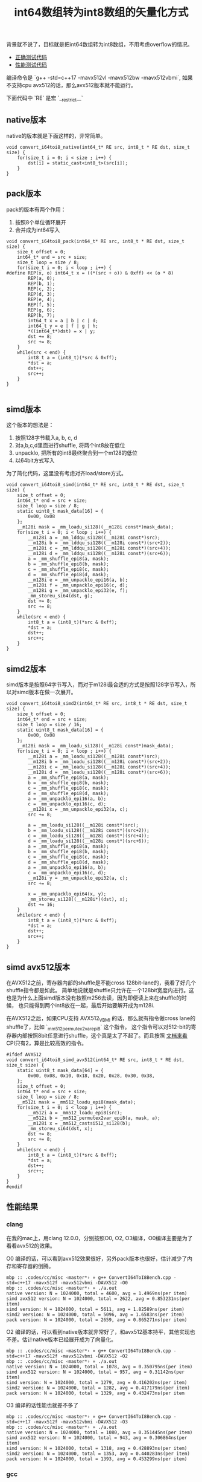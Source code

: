 #+title: int64数组转为int8数组的矢量化方式

背景就不说了，目标就是把int64数组转为int8数组，不用考虑overflow的情况。
- [[file:codes/cc/misc/ConvertI64ToI8Test.cpp][正确测试代码]]
- [[file:codes/cc/misc/ConvertI64ToI8Bench.cpp][性能测试代码]]

编译命令是 `g++ -std=c++17 -mavx512vl -mavx512bw -mavx512vbmi`, 如果不支持cpu avx512的话，那么avx512版本就不能运行。

下面代码中 `RE` 是宏 `__restrict__`

** native版本
native的版本就是下面这样的，非常简单。

#+BEGIN_SRC C++
void convert_i64toi8_native(int64_t* RE src, int8_t * RE dst, size_t size) {
    for(size_t i = 0; i < size ; i++) {
        dst[i] = static_cast<int8_t>(src[i]);
    }
}
#+END_SRC

** pack版本
pack的版本有两个作用：
1. 按照8个单位循环展开
2. 合并成为int64写入

#+BEGIN_SRC C++
void convert_i64toi8_pack(int64_t* RE src, int8_t * RE dst, size_t size) {
    size_t offset = 0;
    int64_t* end = src + size;
    size_t loop = size / 8;
    for(size_t i = 0; i < loop ; i++) {
#define REP(x, o) int64_t x = ((*(src + o)) & 0xff) << (o * 8)
        REP(a, 0);
        REP(b, 1);
        REP(c, 2);
        REP(d, 3);
        REP(e, 4);
        REP(f, 5);
        REP(g, 6);
        REP(h, 7);
        int64_t x = a | b | c | d;
        int64_t y = e | f | g | h;
        *((int64_t*)dst) = x | y;
        dst += 8;
        src += 8;
    }
    while(src < end) {
        int8_t a = (int8_t)(*src & 0xff);
        *dst = a;
        dst++;
        src++;
    }
}

#+END_SRC

** simd版本
这个版本的想法是：
1. 按照128字节载入a, b, c, d
2. 对a,b,c,d里面进行shuffle, 将两个int8放在低位
3. unpacklo, 把所有的int8最终聚合到一个m128的低位
4. 以64bit方式写入

为了简化代码，这里没有考虑对齐load/store方式。

#+BEGIN_SRC C++
void convert_i64toi8_simd(int64_t* RE src, int8_t * RE dst, size_t size) {
    size_t offset = 0;
    int64_t* end = src + size;
    size_t loop = size / 8;
    static uint8_t mask_data[16] = {
        0x00, 0x08
    };
    __m128i mask = _mm_loadu_si128((__m128i const*)mask_data);
    for(size_t i = 0; i < loop ; i++) {
        __m128i a = _mm_lddqu_si128((__m128i const*)src);
        __m128i b = _mm_lddqu_si128((__m128i const*)(src+2));
        __m128i c = _mm_lddqu_si128((__m128i const*)(src+4));
        __m128i d = _mm_lddqu_si128((__m128i const*)(src+6));
        a = _mm_shuffle_epi8(a, mask);
        b = _mm_shuffle_epi8(b, mask);
        c = _mm_shuffle_epi8(c, mask);
        d = _mm_shuffle_epi8(d, mask);
        __m128i e = _mm_unpacklo_epi16(a, b);
        __m128i f = _mm_unpacklo_epi16(c, d);
        __m128i g = _mm_unpacklo_epi32(e, f);
        _mm_storeu_si64(dst, g);
        dst += 8;
        src += 8;
    }
    while(src < end) {
        int8_t a = (int8_t)(*src & 0xff);
        *dst = a;
        dst++;
        src++;
    }
}
#+END_SRC

** simd2版本
simd版本是按照64字节写入，而对于m128i最合适的方式是按照128字节写入，所以对simd版本在做一次展开。

#+BEGIN_SRC C++
void convert_i64toi8_simd2(int64_t* RE src, int8_t * RE dst, size_t size) {
    size_t offset = 0;
    int64_t* end = src + size;
    size_t loop = size / 16;
    static uint8_t mask_data[16] = {
        0x00, 0x08
    };
    __m128i mask = _mm_loadu_si128((__m128i const*)mask_data);
    for(size_t i = 0; i < loop ; i++) {
        __m128i a = _mm_loadu_si128((__m128i const*)src);
        __m128i b = _mm_loadu_si128((__m128i const*)(src+2));
        __m128i c = _mm_loadu_si128((__m128i const*)(src+4));
        __m128i d = _mm_loadu_si128((__m128i const*)(src+6));
        a = _mm_shuffle_epi8(a, mask);
        b = _mm_shuffle_epi8(b, mask);
        c = _mm_shuffle_epi8(c, mask);
        d = _mm_shuffle_epi8(d, mask);
        a = _mm_unpacklo_epi16(a, b);
        c = _mm_unpacklo_epi16(c, d);
        __m128i x = _mm_unpacklo_epi32(a, c);
        src += 8;

        a = _mm_loadu_si128((__m128i const*)src);
        b = _mm_loadu_si128((__m128i const*)(src+2));
        c = _mm_loadu_si128((__m128i const*)(src+4));
        d = _mm_loadu_si128((__m128i const*)(src+6));
        a = _mm_shuffle_epi8(a, mask);
        b = _mm_shuffle_epi8(b, mask);
        c = _mm_shuffle_epi8(c, mask);
        d = _mm_shuffle_epi8(d, mask);
        a = _mm_unpacklo_epi16(a, b);
        c = _mm_unpacklo_epi16(c, d);
        __m128i y = _mm_unpacklo_epi32(a, c);
        src += 8;

        x = _mm_unpacklo_epi64(x, y);
        _mm_storeu_si128((__m128i*)(dst), x);
        dst += 16;
    }
    while(src < end) {
        int8_t a = (int8_t)(*src & 0xff);
        *dst = a;
        dst++;
        src++;
    }
}
#+END_SRC

** simd avx512版本

在AVX512之前，寄存器内部的shuffle是不能cross 128bit-lane的，我看了好几个shuffle指令都是如此。
简单地说就是shuffle只允许在一个128bit宽度内进行。这也是为什么上面simd版本没有按照m256去读，因为即便读上来在shuffle的时候，
也只能得到两个int8放在一起，最后开始要解开成为m128i.

在AVX512之后，如果CPU支持 AVX512_VBMI 的话，那么就有指令做cross lane的shuffle了，比如 `_mm512_permutex2var_epi8` 这个指令。
这个指令可以对512-bit的寄存器内部按照8bit任意进行shuffle，这个真是太了不起了。而且按照 [[https://software.intel.com/sites/landingpage/IntrinsicsGuide/#text=_mm512_permutex2var_epi8&expand=3876,3965,4262][文档来看]] CPI只有2，算是比较高效的指令。

#+BEGIN_SRC C++
#ifdef AVX512
void convert_i64toi8_simd_avx512(int64_t* RE src, int8_t * RE dst, size_t size) {
    static uint8_t mask_data[64] = {
        0x00, 0x08, 0x10, 0x18, 0x20, 0x28, 0x30, 0x38,
    };
    size_t offset = 0;
    int64_t* end = src + size;
    size_t loop = size / 8;
    __m512i mask = _mm512_loadu_epi8(mask_data);
    for(size_t i = 0; i < loop ; i++) {
        __m512i a = _mm512_loadu_epi8(src);
        __m512i b = _mm512_permutex2var_epi8(a, mask, a);
        __m128i x = _mm512_castsi512_si128(b);
        _mm_storeu_si64(dst, x);
        dst += 8;
        src += 8;
    }
    while(src < end) {
        int8_t a = (int8_t)(*src & 0xff);
        *dst = a;
        dst++;
        src++;
    }
}
#endif
#+END_SRC

** 性能结果

*** clang
在我的mac上，用clang 12.0.0，分别按照O0, O2, O3编译，O0编译主要是为了看看avx512的效果。

O0 编译的话，可以看到avx512效果很好，另外pack版本也很好，估计减少了内存和寄存器的倒腾。
#+BEGIN_EXAMPLE
mbp :: .codes/cc/misc ‹master*› » g++ ConvertI64ToI8Bench.cpp -std=c++17 -mavx512f -mavx512vbmi -DAVX512 -O0
mbp :: .codes/cc/misc ‹master*› » ./a.out
native version: N = 1024000, total = 4600, avg = 1.4969ns(per item)
simd avx512 version: N = 1024000, total = 2622, avg = 0.853231ns(per item)
simd version: N = 1024000, total = 5611, avg = 1.82589ns(per item)
simd2 version: N = 1024000, total = 5096, avg = 1.6583ns(per item)
pack version: N = 1024000, total = 2659, avg = 0.865271ns(per item)
#+END_EXAMPLE

O2 编译的话，可以看到native版本就非常好了，和avx512基本持平，其他实现也不差。估计native版本已经展开成为了向量化。

#+BEGIN_EXAMPLE
mbp :: .codes/cc/misc ‹master*› » g++ ConvertI64ToI8Bench.cpp -std=c++17 -mavx512f -mavx512vbmi -DAVX512 -O2
mbp :: .codes/cc/misc ‹master*› » ./a.out
native version: N = 1024000, total = 1078, avg = 0.350795ns(per item)
simd avx512 version: N = 1024000, total = 957, avg = 0.31142ns(per item)
simd version: N = 1024000, total = 1279, avg = 0.416202ns(per item)
simd2 version: N = 1024000, total = 1282, avg = 0.417179ns(per item)
pack version: N = 1024000, total = 1329, avg = 0.432473ns(per item
#+END_EXAMPLE

O3 编译的话性能也就差不多了

#+BEGIN_EXAMPLE
mbp :: .codes/cc/misc ‹master*› » g++ ConvertI64ToI8Bench.cpp -std=c++17 -mavx512f -mavx512vbmi -DAVX512 -O3
mbp :: .codes/cc/misc ‹master*› » ./a.out
native version: N = 1024000, total = 1080, avg = 0.351445ns(per item)
simd avx512 version: N = 1024000, total = 943, avg = 0.306864ns(per item)
simd version: N = 1024000, total = 1318, avg = 0.428893ns(per item)
simd2 version: N = 1024000, total = 1353, avg = 0.440283ns(per item)
pack version: N = 1024000, total = 1393, avg = 0.453299ns(per item)
#+END_EXAMPLE

*** gcc
然后在测试机上用gcc(9.2.0) 按照O0, O2, O3编译

O0 编译的话，同样pack版本效果很好

#+BEGIN_EXAMPLE
doris-sandbox04 :: ~ » g++ ConvertI64ToI8Bench.cpp -mssse3 -O0
doris-sandbox04 :: ~ » ./a.out
native version: N = 1024000, total = 6989, avg = 2.27431ns(per item)
simd version: N = 1024000, total = 9611, avg = 3.12754ns(per item)
simd2 version: N = 1024000, total = 8860, avg = 2.88315ns(per item)
pack version: N = 1024000, total = 3799, avg = 1.23624ns(per item)
#+END_EXAMPLE

O2 编译的话，simd效果上来了，但是pack依然很好

#+BEGIN_EXAMPLE
doris-sandbox04 :: ~ » g++ ConvertI64ToI8Bench.cpp -mssse3 -O2
doris-sandbox04 :: ~ » ./a.out
native version: N = 1024000, total = 2490, avg = 0.810277ns(per item)
simd version: N = 1024000, total = 1157, avg = 0.376502ns(per item)
simd2 version: N = 1024000, total = 1229, avg = 0.399932ns(per item)
pack version: N = 1024000, total = 1393, avg = 0.453299ns(per item)
#+END_EXAMPLE

O3 编译的话，不知道为什么pack下来了，但是native版本效果很好，估计是使用向量化

#+BEGIN_EXAMPLE
doris-sandbox04 :: ~ » g++ ConvertI64ToI8Bench.cpp -mssse3 -O3
doris-sandbox04 :: ~ » ./a.out
native version: N = 1024000, total = 1245, avg = 0.405138ns(per item)
simd version: N = 1024000, total = 1174, avg = 0.382034ns(per item)
simd2 version: N = 1024000, total = 1175, avg = 0.38236ns(per item)
pack version: N = 1024000, total = 1864, avg = 0.606569ns(per item)
#+END_EXAMPLE

*** 结论分析

有条件的话，还是尽可能地使用simd指令加上O2编译，这个性能是有保证的。

没有条件的话，那就尽可能地优化算法减少写入，同样在O2编译下，性能也是很有保证的。

和clang相比，感觉gcc有点问题：
- 如果不开-O3, 那么native实现都没有办法向量化
- 如果开了-O3, 那么pack实现比-O2版本性能还要差（看了下汇编，指令比-O2情况多很多）
这个是比较矛盾的事情，究竟改用-O2还是-O3呢？
